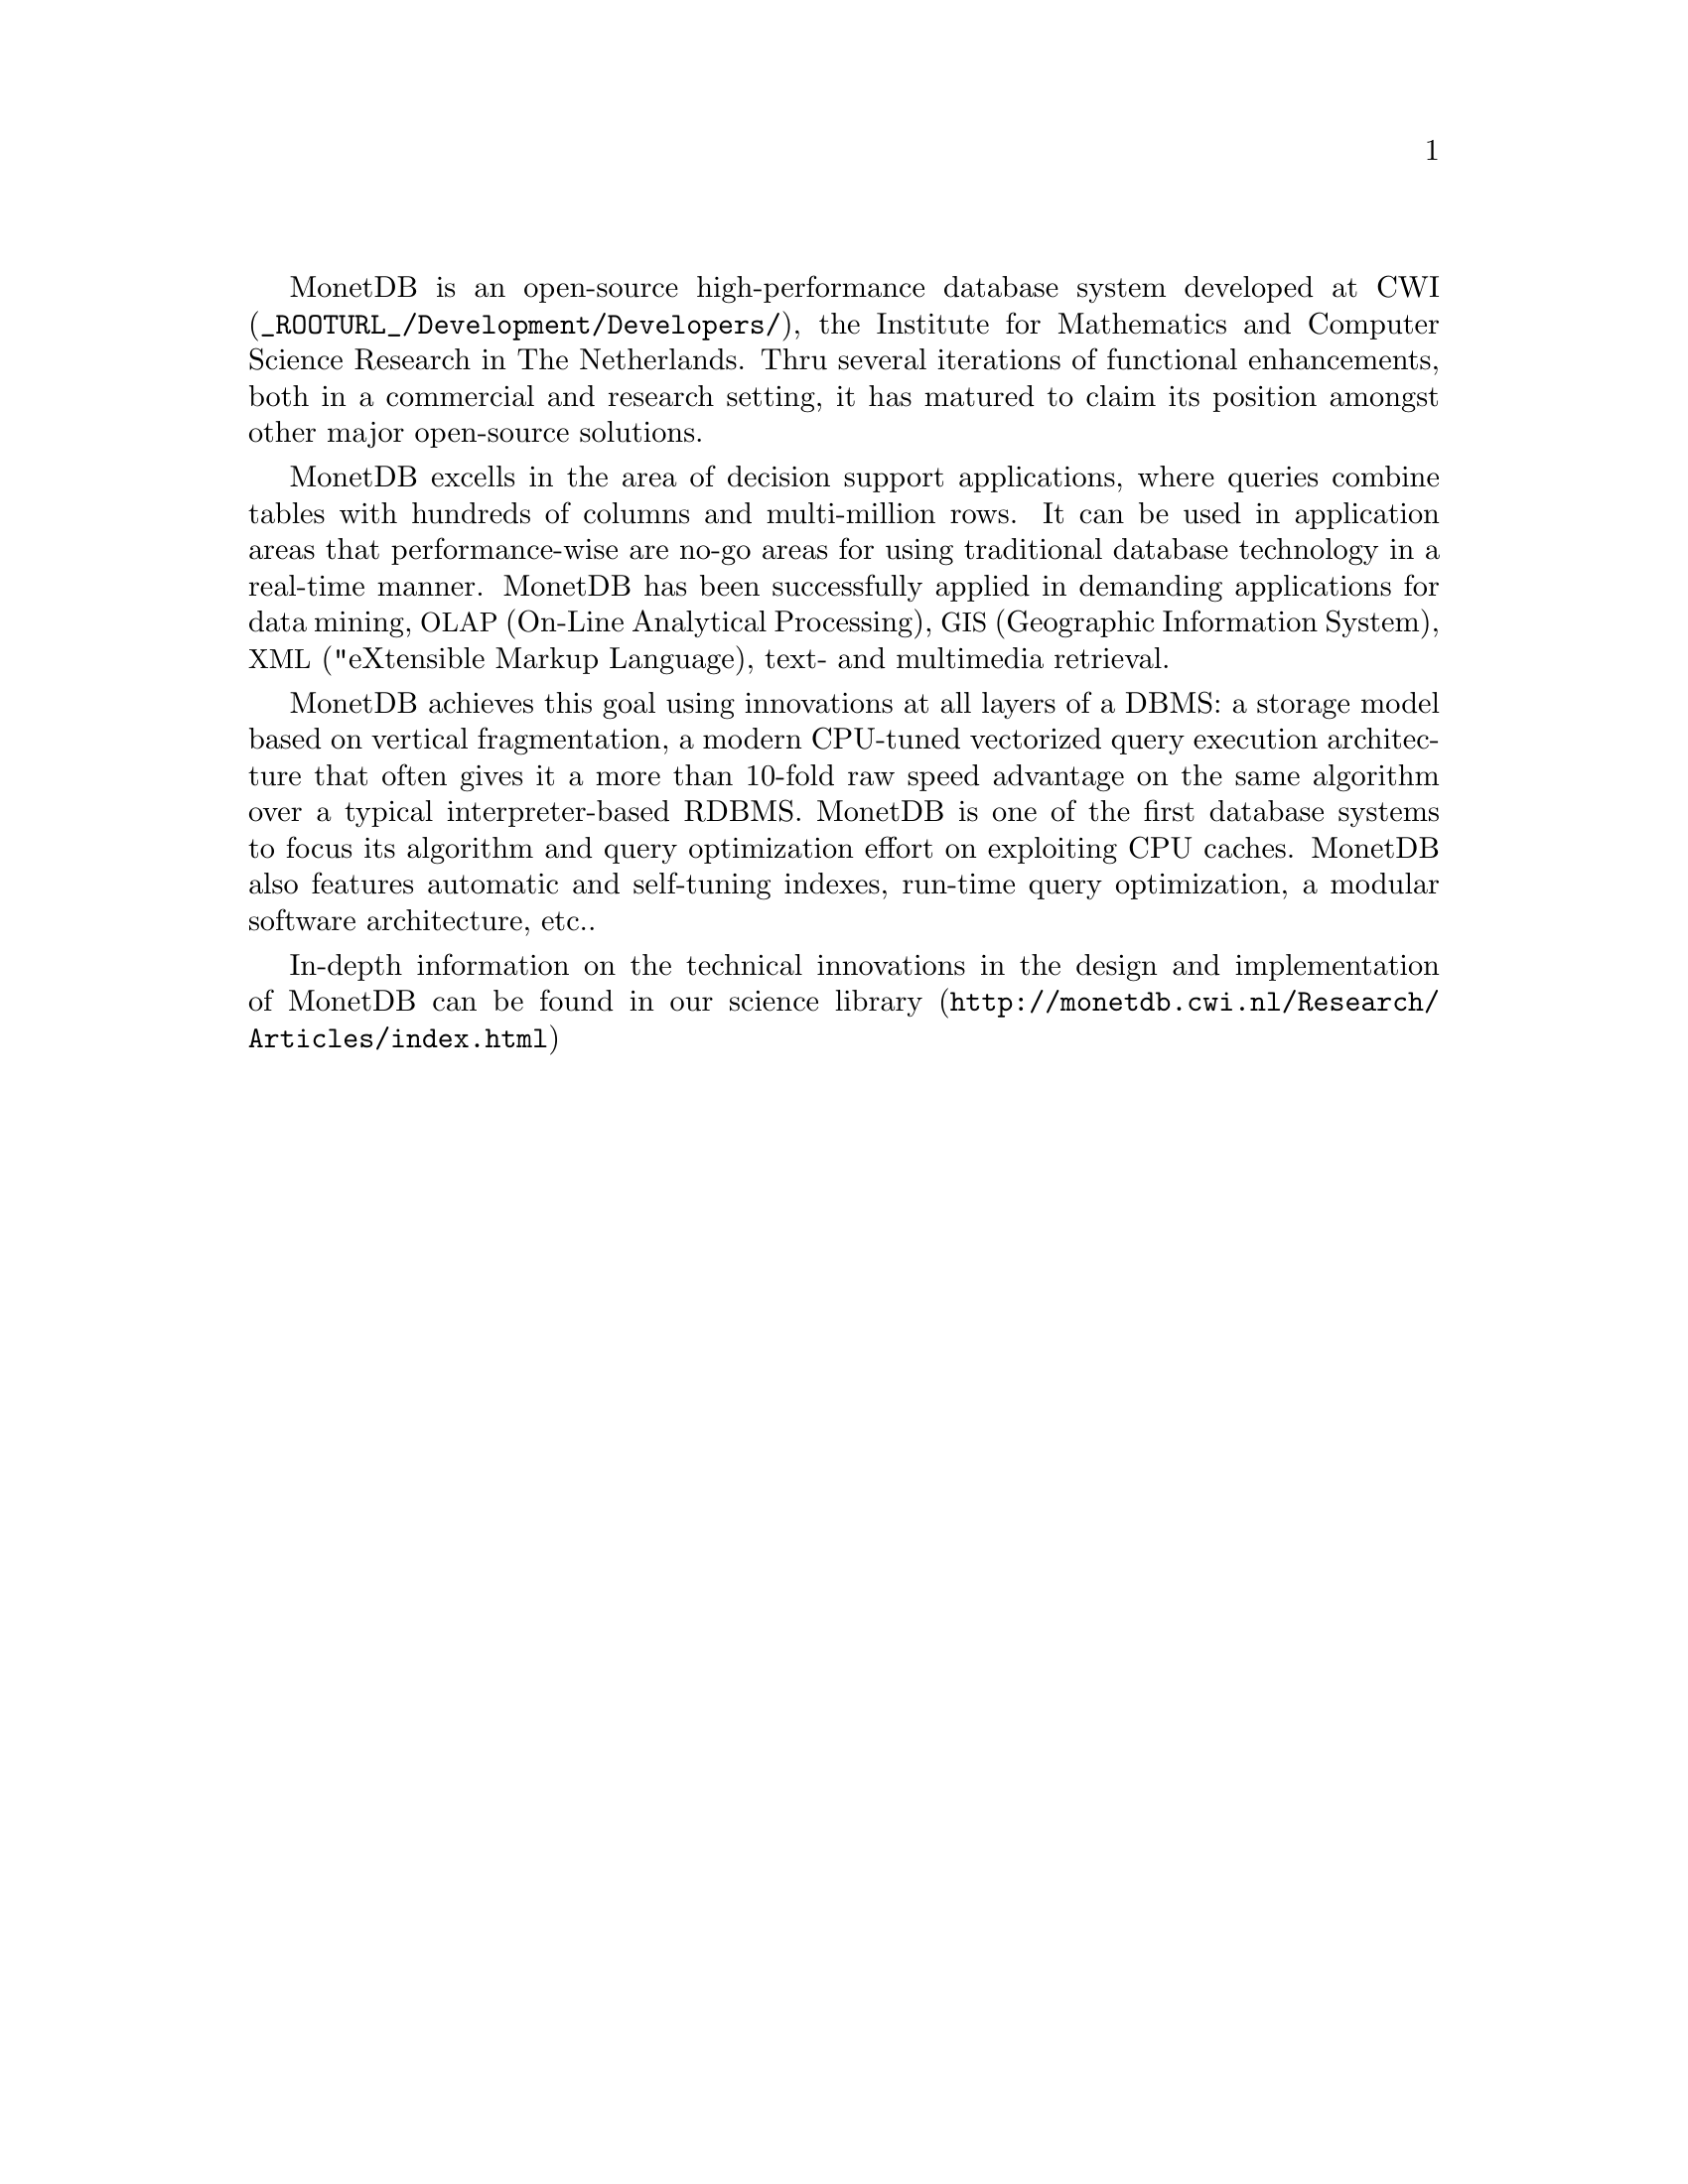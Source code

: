 @menu
* Intended audience::
* Get Going::
* Features and Limitations::
* The History of MonetDB::
* Manual Generation::
* Conventions and Notation::
* Additional Resources::
@end menu

MonetDB is an open-source high-performance database system developed at 
@url{_ROOTURL_/Development/Developers/, CWI}, the Institute for Mathematics and Computer Science Research in The Netherlands.
Thru several iterations of functional enhancements, both in a commercial
and research setting, it has matured to claim
its position amongst other major open-source solutions.

MonetDB excells in the area of decision support applications,
where queries combine tables with hundreds of columns and 
multi-million rows. 
It can be used in application areas that performance-wise 
are no-go areas for using traditional database technology in a real-time 
manner. 
MonetDB has been successfully applied in demanding applications for 
data mining, 
@acronym{OLAP,On-Line Analytical Processing}, 
@acronym{GIS,Geographic Information System}, 
@acronym{XML, "eXtensible Markup Language},
text- and multimedia retrieval.

MonetDB achieves this goal using innovations at all layers of a DBMS: 
a storage model based on vertical fragmentation, a modern CPU-tuned 
vectorized query execution architecture that often gives it a more 
than 10-fold raw speed advantage on the same algorithm over
a typical interpreter-based RDBMS. 
MonetDB is one of the first database systems to focus its algorithm 
and query optimization effort on exploiting CPU caches. 
MonetDB also features automatic and self-tuning indexes, run-time 
query optimization, a modular software architecture, etc..

In-depth information on the technical innovations in the design 
and implementation of MonetDB can be found in our 
@url{http://monetdb.cwi.nl/Research/Articles/index.html, science library}

